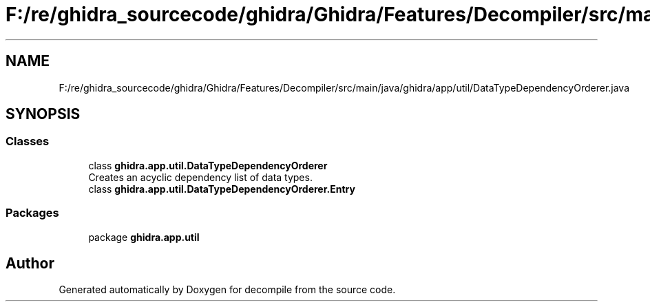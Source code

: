 .TH "F:/re/ghidra_sourcecode/ghidra/Ghidra/Features/Decompiler/src/main/java/ghidra/app/util/DataTypeDependencyOrderer.java" 3 "Sun Apr 14 2019" "decompile" \" -*- nroff -*-
.ad l
.nh
.SH NAME
F:/re/ghidra_sourcecode/ghidra/Ghidra/Features/Decompiler/src/main/java/ghidra/app/util/DataTypeDependencyOrderer.java
.SH SYNOPSIS
.br
.PP
.SS "Classes"

.in +1c
.ti -1c
.RI "class \fBghidra\&.app\&.util\&.DataTypeDependencyOrderer\fP"
.br
.RI "Creates an acyclic dependency list of data types\&. "
.ti -1c
.RI "class \fBghidra\&.app\&.util\&.DataTypeDependencyOrderer\&.Entry\fP"
.br
.in -1c
.SS "Packages"

.in +1c
.ti -1c
.RI "package \fBghidra\&.app\&.util\fP"
.br
.in -1c
.SH "Author"
.PP 
Generated automatically by Doxygen for decompile from the source code\&.
